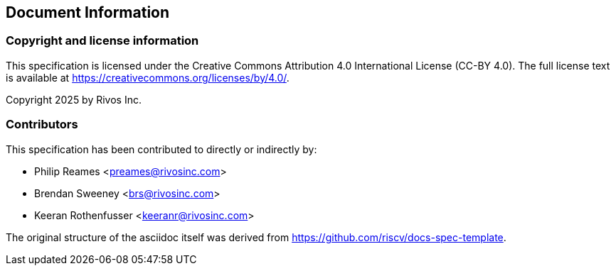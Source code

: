 [[document-meta]]
== Document Information

// <!-- REUSE-IgnoreStart -->
=== Copyright and license information

This specification is licensed under the Creative Commons
Attribution 4.0 International License (CC-BY 4.0). The full
license text is available at
https://creativecommons.org/licenses/by/4.0/.

Copyright 2025 by Rivos Inc.
// <!-- REUSE-IgnoreEnd -->

=== Contributors

This specification has been contributed to directly or indirectly by:

[%hardbreaks]
* Philip Reames <preames@rivosinc.com>
* Brendan Sweeney <brs@rivosinc.com>
* Keeran Rothenfusser <keeranr@rivosinc.com>

The original structure of the asciidoc itself was derived from https://github.com/riscv/docs-spec-template.
